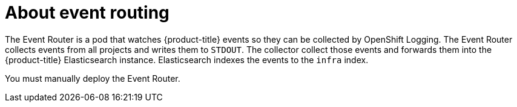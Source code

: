 // Module included in the following assemblies:
//
// * logging/cluster-logging.adoc

:_content-type: CONCEPT
[id="cluster-logging-eventrouter-about_{context}"]
= About event routing

The Event Router is a pod that watches {product-title} events so they can be collected by OpenShift Logging.
The Event Router collects events from all projects and writes them to `STDOUT`. The collector collect those events and forwards them into the {product-title} Elasticsearch instance. Elasticsearch indexes the events to the `infra` index. 

You must manually deploy the Event Router.
